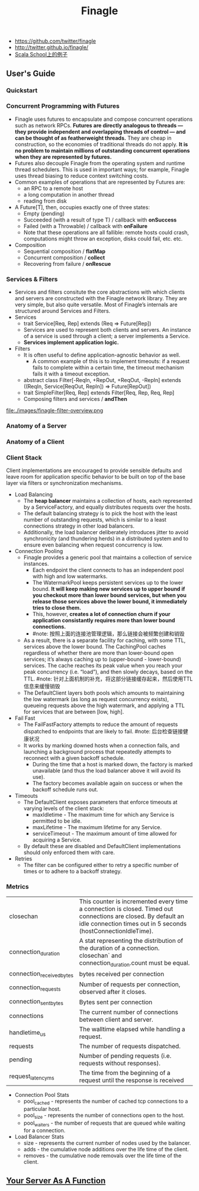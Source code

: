 #+title: Finagle
- https://github.com/twitter/finagle
- http://twitter.github.io/finagle/
- [[http://twitter.github.io/scala_school/zh_cn/finagle.html][Scala School上的例子]]

** User's Guide
*** Quickstart
*** Concurrent Programming with Futures
   - Finagle uses futures to encapsulate and compose concurrent operations such as network RPCs. *Futures are directly analogous to threads — they provide independent and overlapping threads of control — and can be thought of as featherweight threads.* They are cheap in construction, so the economies of traditional threads do not apply. *It is no problem to maintain millions of outstanding concurrent operations when they are represented by futures.* 
   - Futures also decouple Finagle from the operating system and runtime thread schedulers. This is used in important ways; for example, Finagle uses thread biasing to reduce context switching costs.
   - Common examples of operations that are represented by Futures are:
     - an RPC to a remote host
     - a long computation in another thread
     - reading from disk
   - A Future[T], then, occupies exactly one of three states:
     - Empty (pending)
     - Succeeded (with a result of type T) / callback with *onSuccess*
     - Failed (with a Throwable) / callback with *onFailure* 
     - Note that these operations are all fallible: remote hosts could crash, computations might throw an exception, disks could fail, etc. etc.
   - Composition
     - Sequential composition / *flatMap*
     - Concurrent composition / *collect*
     - Recovering from failure / *onRescue*

*** Services & Filters
   - Services and filters consitute the core abstractions with which clients and servers are constructed with the Finagle network library. They are very simple, but also quite versatile. Most of Finagle’s internals are structured around Services and Filters.
   - Services
     - trait Service[Req, Rep] extends (Req => Future[Rep])
     - Services are used to represent both clients and servers. An instance of a service is used through a client; a server implements a Service.
     - *Services implement application logic.*
   - Filters
     - It is often useful to define application-agnostic behavior as well. 
       - A common example of this is to implement timeouts: if a request fails to complete within a certain time, the timeout mechanism fails it with a timeout exception.
     - abstract class Filter[-ReqIn, +RepOut, +ReqOut, -RepIn] extends ((ReqIn, Service[ReqOut, RepIn]) => Future[RepOut])
     - trait SimpleFilter[Req, Rep] extends Filter[Req, Rep, Req, Rep]
     - Composing filters and services / *andThen*
file:./images/finagle-filter-overview.png

*** Anatomy of a Server
*** Anatomy of a Client
*** Client Stack
Client implementations are encouraged to provide sensible defaults and leave room for application specific behavior to be built on top of the base layer via filters or synchronization mechanisms.
   - Load Balancing
     - The *heap balancer* maintains a collection of hosts, each represented by a ServiceFactory, and equally distributes requests over the hosts.
     - The default balancing strategy is to pick the host with the least number of outstanding requests, which is similar to a least connections strategy in other load balancers.
     - Additionally, the load balancer deliberately introduces jitter to avoid synchronicity (and thundering herds) in a distributed system and to ensure even balancing when request concurrency is low.
   - Connection Pooling
     - Finagle provides a generic pool that maintains a collection of service instances. 
       - Each endpoint the client connects to has an independent pool with high and low watermarks. 
       - The WatermarkPool keeps persistent services up to the lower bound. *It will keep making new services up to upper bound if you checkout more than lower bound services, but when you release those services above the lower bound, it immediately tries to close them.*
       - This, however, *creates a lot of connection churn if your application consistantly requires more than lower bound connections.* 
       - #note: 按照上面的连接池管理逻辑，那么链接会被频繁创建和销毁
     - As a result, there is a separate facility for caching, with some TTL, services above the lower bound. The CachingPool caches regardless of whether there are more than lower-bound open services; it’s always caching up to (upper-bound - lower-bound) services. The cache reaches its peak value when you reach your peak concurrency (i.e. “load”), and then slowly decays, based on the TTL. #note: 针对上面机制的补充，将这部分链接缓存起来，然后使用TTL信息来缓慢销毁
     - The DefaultClient layers both pools which amounts to maintaining the low watermark (as long as request concurrency exists), queueing requests above the high watermark, and applying a TTL for services that are between [low, high].
   - Fail Fast
     - The FailFastFactory attempts to reduce the amount of requests dispatched to endpoints that are likely to fail. #note: 后台检查链接健康状况
     - It works by marking downed hosts when a connection fails, and launching a background process that repeatedly attempts to reconnect with a given backoff schedule. 
       - During the time that a host is marked down, the factory is marked unavailable (and thus the load balancer above it will avoid its use).
       - The factory becomes available again on success or when the backoff schedule runs out.
   - Timeouts
     - The DefaultClient exposes parameters that enforce timeouts at varying levels of the client stack:
       - maxIdletime - The maximum time for which any Service is permitted to be idle.
       - maxLifetime - The maximum lifetime for any Service.
       - serviceTimeout - The maximum amount of time allowed for acquiring a Service.
     - By default these are disabled and DefaultClient implementations should only enforced them with care.
   - Retries
     - The filter can be configured either to retry a specific number of times or to adhere to a backoff strategy.

*** Metrics
|---------------------------+---------------------------------------------------------------------------------------------------------------------------------------------------------------------------------|
| closechan                 | This counter is incremented every time a connection is closed. Timed out connections are closed. By default an idle connection times out in 5 seconds (hostConnectionIdleTime). |
| connection_duration       | A stat representing the distribution of the duration of a connection. closechan` and connection_duration.count must be equal.                                                   |
| connection_received_bytes | bytes received per connection                                                                                                                                                   |
| connection_requests       | Number of requests per connection, observed after it closes.                                                                                                                    |
| connection_sent_bytes     | Bytes sent per connection                                                                                                                                                       |
| connections               | The current number of connections between client and server.                                                                                                                    |
| handletime_us             | The walltime elapsed while handling a request.                                                                                                                                  |
| requests                  | The number of requests dispatched.                                                                                                                                              |
| pending                   | Number of pending requests (i.e. requests without responses).                                                                                                                   |
| request_latency_ms        | The time from the beginning of a request until the response is received                                                                                                         |

   - Connection Pool Stats
     - pool_cached - represents the number of cached tcp connections to a particular host. 
     - pool_size - represents the number of connections open to the host. 
     - pool_waiters - the number of requests that are queued while waiting for a connection.
   - Load Balancer Stats
     - size - represents the current number of nodes used by the balancer.
     - adds - the cumulative node additions over the life time of the client.
     - removes - the cumulative node removals over the life time of the client.
** [[file:your-server-as-a-function.org][Your Server As A Function]]
